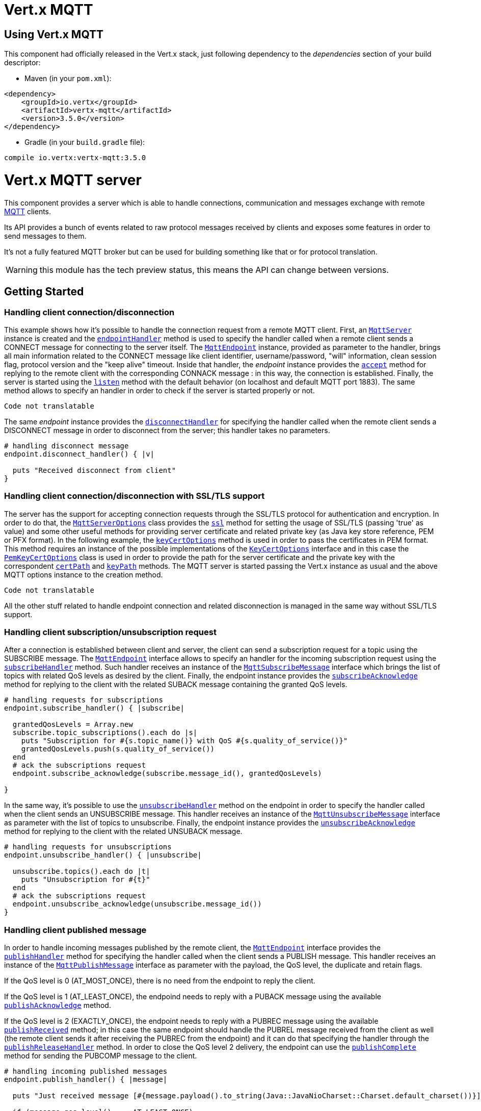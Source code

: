 = Vert.x MQTT

== Using Vert.x MQTT

This component had officially released in the Vert.x stack, just following dependency to the _dependencies_ section
of your build descriptor:

* Maven (in your `pom.xml`):

[source,xml,subs="+attributes"]
----
<dependency>
    <groupId>io.vertx</groupId>
    <artifactId>vertx-mqtt</artifactId>
    <version>3.5.0</version>
</dependency>
----

* Gradle (in your `build.gradle` file):

[source,groovy,subs="+attributes"]
----
compile io.vertx:vertx-mqtt:3.5.0
----

= Vert.x MQTT server

This component provides a server which is able to handle connections, communication and messages exchange with remote
link:http://mqtt.org/[MQTT] clients.

Its API provides a bunch of events related to raw protocol messages received by
clients and exposes some features in order to send messages to them.

It's not a fully featured MQTT broker but can be used for building something like that or for protocol translation.

WARNING: this module has the tech preview status, this means the API can change between versions.

== Getting Started

=== Handling client connection/disconnection

This example shows how it's possible to handle the connection request from a remote MQTT client. First, an
`link:../../yardoc/VertxMqttServer/MqttServer.html[MqttServer]` instance is created and the `link:../../yardoc/VertxMqttServer/MqttServer.html#endpoint_handler-instance_method[endpointHandler]` method is used to specify the handler called
when a remote client sends a CONNECT message for connecting to the server itself. The `link:../../yardoc/VertxMqttServer/MqttEndpoint.html[MqttEndpoint]`
instance, provided as parameter to the handler, brings all main information related to the CONNECT message like client identifier,
username/password, "will" information, clean session flag, protocol version and the "keep alive" timeout.
Inside that handler, the _endpoint_ instance provides the `link:../../yardoc/VertxMqttServer/MqttEndpoint.html#accept-instance_method[accept]` method
for replying to the remote client with the corresponding CONNACK message : in this way, the connection is established.
Finally, the server is started using the `link:../../yardoc/VertxMqttServer/MqttServer.html#listen-instance_method[listen]` method with
the default behavior (on localhost and default MQTT port 1883). The same method allows to specify an handler in order
to check if the server is started properly or not.

[source,ruby]
----
Code not translatable
----

The same _endpoint_ instance provides the `link:../../yardoc/VertxMqttServer/MqttEndpoint.html#disconnect_handler-instance_method[disconnectHandler]`
for specifying the handler called when the remote client sends a DISCONNECT message in order to disconnect from the server;
this handler takes no parameters.

[source,ruby]
----

# handling disconnect message
endpoint.disconnect_handler() { |v|

  puts "Received disconnect from client"
}

----

=== Handling client connection/disconnection with SSL/TLS support

The server has the support for accepting connection requests through the SSL/TLS protocol for authentication and encryption.
In order to do that, the `link:../dataobjects.html#MqttServerOptions[MqttServerOptions]` class provides the `link:../dataobjects.html#MqttServerOptions#set_ssl-instance_method[ssl]` method
for setting the usage of SSL/TLS (passing 'true' as value) and some other useful methods for providing server certificate and
related private key (as Java key store reference, PEM or PFX format). In the following example, the
`link:../dataobjects.html#MqttServerOptions#set_key_cert_options-instance_method[keyCertOptions]` method is used in order to
pass the certificates in PEM format. This method requires an instance of the possible implementations of the
`link:unavailable[KeyCertOptions]` interface and in this case the `link:../../vertx-core/dataobjects.html#PemKeyCertOptions[PemKeyCertOptions]` class
is used in order to provide the path for the server certificate and the private key with the correspondent
`link:../../vertx-core/dataobjects.html#PemKeyCertOptions#set_cert_path-instance_method[certPath]` and
`link:../../vertx-core/dataobjects.html#PemKeyCertOptions#set_key_path-instance_method[keyPath]` methods.
The MQTT server is started passing the Vert.x instance as usual and the above MQTT options instance to the creation method.

[source,ruby]
----
Code not translatable
----

All the other stuff related to handle endpoint connection and related disconnection is managed in the same way without SSL/TLS support.

=== Handling client subscription/unsubscription request

After a connection is established between client and server, the client can send a subscription request for a topic
using the SUBSCRIBE message. The `link:../../yardoc/VertxMqttServer/MqttEndpoint.html[MqttEndpoint]` interface allows to specify an handler for the
incoming subscription request using the `link:../../yardoc/VertxMqttServer/MqttEndpoint.html#subscribe_handler-instance_method[subscribeHandler]` method.
Such handler receives an instance of the `link:../../yardoc/VertxMqttServer/MqttSubscribeMessage.html[MqttSubscribeMessage]` interface which brings
the list of topics with related QoS levels as desired by the client.
Finally, the endpoint instance provides the `link:../../yardoc/VertxMqttServer/MqttEndpoint.html#subscribe_acknowledge-instance_method[subscribeAcknowledge]` method
for replying to the client with the related SUBACK message containing the granted QoS levels.

[source,ruby]
----

# handling requests for subscriptions
endpoint.subscribe_handler() { |subscribe|

  grantedQosLevels = Array.new
  subscribe.topic_subscriptions().each do |s|
    puts "Subscription for #{s.topic_name()} with QoS #{s.quality_of_service()}"
    grantedQosLevels.push(s.quality_of_service())
  end
  # ack the subscriptions request
  endpoint.subscribe_acknowledge(subscribe.message_id(), grantedQosLevels)

}

----

In the same way, it's possible to use the `link:../../yardoc/VertxMqttServer/MqttEndpoint.html#unsubscribe_handler-instance_method[unsubscribeHandler]` method
on the endpoint in order to specify the handler called when the client sends an UNSUBSCRIBE message. This handler receives
an instance of the `link:../../yardoc/VertxMqttServer/MqttUnsubscribeMessage.html[MqttUnsubscribeMessage]` interface as parameter with the list of topics to unsubscribe.
Finally, the endpoint instance provides the `link:../../yardoc/VertxMqttServer/MqttEndpoint.html#unsubscribe_acknowledge-instance_method[unsubscribeAcknowledge]` method
for replying to the client with the related UNSUBACK message.

[source,ruby]
----

# handling requests for unsubscriptions
endpoint.unsubscribe_handler() { |unsubscribe|

  unsubscribe.topics().each do |t|
    puts "Unsubscription for #{t}"
  end
  # ack the subscriptions request
  endpoint.unsubscribe_acknowledge(unsubscribe.message_id())
}

----

=== Handling client published message

In order to handle incoming messages published by the remote client, the `link:../../yardoc/VertxMqttServer/MqttEndpoint.html[MqttEndpoint]` interface provides
the `link:../../yardoc/VertxMqttServer/MqttEndpoint.html#publish_handler-instance_method[publishHandler]` method for specifying the handler called
when the client sends a PUBLISH message. This handler receives an instance of the `link:../../yardoc/VertxMqttServer/MqttPublishMessage.html[MqttPublishMessage]`
interface as parameter with the payload, the QoS level, the duplicate and retain flags.

If the QoS level is 0 (AT_MOST_ONCE), there is no need from the endpoint to reply the client.

If the QoS level is 1 (AT_LEAST_ONCE), the endpoind needs to reply with a PUBACK message using the
available `link:../../yardoc/VertxMqttServer/MqttEndpoint.html#publish_acknowledge-instance_method[publishAcknowledge]` method.

If the QoS level is 2 (EXACTLY_ONCE), the endpoint needs to reply with a PUBREC message using the
available `link:../../yardoc/VertxMqttServer/MqttEndpoint.html#publish_received-instance_method[publishReceived]` method; in this case the same endpoint should handle
the PUBREL message received from the client as well (the remote client sends it after receiving the PUBREC from the endpoint)
and it can do that specifying the handler through the `link:../../yardoc/VertxMqttServer/MqttEndpoint.html#publish_release_handler-instance_method[publishReleaseHandler]` method.
In order to close the QoS level 2 delivery, the endpoint can use the `link:../../yardoc/VertxMqttServer/MqttEndpoint.html#publish_complete-instance_method[publishComplete]` method
for sending the PUBCOMP message to the client.

[source,ruby]
----

# handling incoming published messages
endpoint.publish_handler() { |message|

  puts "Just received message [#{message.payload().to_string(Java::JavaNioCharset::Charset.default_charset())}] with QoS [#{message.qos_level()}]"

  if (message.qos_level() == :AT_LEAST_ONCE)
    endpoint.publish_acknowledge(message.message_id())
  elsif (message.qos_level() == :EXACTLY_ONCE)
    endpoint.publish_release(message.message_id())
  end

}.publish_release_handler() { |messageId|

  endpoint.publish_complete(messageId)
}

----

=== Publish message to the client

The endpoint can publish a message to the remote client (sending a PUBLISH message) using the
`link:../../yardoc/VertxMqttServer/MqttEndpoint.html#publish-instance_method[publish]` method
which takes the following input parameters : the topic to publish, the payload, the QoS level, the duplicate and retain flags.

If the QoS level is 0 (AT_MOST_ONCE), the endpoint won't receiving any feedback from the client.

If the QoS level is 1 (AT_LEAST_ONCE), the endpoint needs to handle the PUBACK message received from the client
in order to receive final acknowledge of delivery. It's possible using the `link:../../yardoc/VertxMqttServer/MqttEndpoint.html#publish_acknowledge_handler-instance_method[publishAcknowledgeHandler]` method
specifying such an handler.

If the QoS level is 2 (EXACTLY_ONCE), the endpoint needs to handle the PUBREC message received from the client.
The `link:../../yardoc/VertxMqttServer/MqttEndpoint.html#publish_received_handler-instance_method[publishReceivedHandler]` method allows to specify
the handler for that. Inside that handler, the endpoint can use the `link:../../yardoc/VertxMqttServer/MqttEndpoint.html#publish_release-instance_method[publishRelease]` method
for replying to the client with the PUBREL message. The last step is to handle the PUBCOMP message received from the client
as final acknowledge for the published message; it's possible using the `link:../../yardoc/VertxMqttServer/MqttEndpoint.html#publish_completion_handler-instance_method[publishCompletionHandler]`
for specifying the handler called when the final PUBCOMP message is received.

[source,ruby]
----
require 'vertx/buffer'

# just as example, publish a message with QoS level 2
endpoint.publish("my_topic", Vertx::Buffer.buffer("Hello from the Vert.x MQTT server"), :EXACTLY_ONCE, false, false)

# specifing handlers for handling QoS 1 and 2
endpoint.publish_acknowledge_handler() { |messageId|

  puts "Received ack for message = #{messageId}"

}.publish_received_handler() { |messageId|

  endpoint.publish_release(messageId)

}.publish_completion_handler() { |messageId|

  puts "Received ack for message = #{messageId}"
}

----

=== Be notified by client keep alive

The underlying MQTT keep alive mechanism is handled by the server internally. When the CONNECT message is received,
the server takes care of the keep alive timeout specified inside that message in order to check if the client doesn't
send messages in such timeout. At same time, for every PINGREQ received, the server replies with the related PINGRESP.

Even if there is no need for the high level application to handle that, the `link:../../yardoc/VertxMqttServer/MqttEndpoint.html[MqttEndpoint]` interface
provides the `link:../../yardoc/VertxMqttServer/MqttEndpoint.html#ping_handler-instance_method[pingHandler]` method for specifying an handler
called when a PINGREQ message is received from the client. It's just a notification to the application that the client
isn't sending meaningful messages but only pings for keeping alive; in any case the PINGRESP is automatically sent
by the server internally as described above.

[source,ruby]
----

# handling ping from client
endpoint.ping_handler() { |v|

  puts "Ping received from client"
}

----

=== Closing the server

The `link:../../yardoc/VertxMqttServer/MqttServer.html[MqttServer]` interface provides the `link:../../yardoc/VertxMqttServer/MqttServer.html#close-instance_method[close]` method
that can be used for closing the server; it stops to listen for incoming connections and closes all the active connections
with remote clients. This method is asynchronous and one overload provides the possibility to specify a complention handler
that will be called when the server is really closed.

[source,ruby]
----

mqttServer.close() { |v_err,v|

  puts "MQTT server closed"
}

----

=== Automatic clean-up in verticles

If you’re creating MQTT servers from inside verticles, those servers will be automatically closed when the verticle is undeployed.

=== Scaling : sharing MQTT servers

The handlers related to the MQTT server are always executed in the same event loop thread. It means that on a system with
more cores, only one instance is deployed so only one core is used. In order to use more cores, it's possible to deploy
more instances of the MQTT server.

It's possible to do that programmatically:

[source,ruby]
----
require 'vertx-mqtt-server/mqtt_server'

(0...10).each do |i|

  mqttServer = VertxMqttServer::MqttServer.create(vertx)
  mqttServer.endpoint_handler() { |endpoint|
    # handling endpoint
  }.listen() { |ar_err,ar|

    # handling start listening
  }

end

----

or using a verticle specifying the number of instances:

[source,ruby]
----

options = {
  'instances' => 10
}
vertx.deploy_verticle("com.mycompany.MyVerticle", options)

----

What's really happen is that even only MQTT server is deployed but as incoming connections arrive, Vert.x distributes
them in a round-robin fashion to any of the connect handlers executed on different cores.

= Vert.x MQTT client

This component provides an link:http://mqtt.org/[MQTT] client which is compliant with the 3.1.1 spec. Its API provides a bunch of methods
for connecting/disconnecting to a broker, publishing messages (with all three different levels of QoS) and subscribing to topics.

WARNING: this module has the tech preview status, this means the API can change between versions.

== Getting started

=== Connect/Disconnect
The client gives you opportunity to connect to a server and disconnect from it.
Also, you could specify things like the host and port of a server you would like
to connect to passing instance of `link:../dataobjects.html#MqttClientOptions[MqttClientOptions]` as a param through constructor.

This example shows how you could connect to a server and disconnect from it using Vert.x MQTT client
and calling `link:../../yardoc/VertxMqttServer/MqttClient.html#connect-instance_method[connect]` and `link:../../yardoc/VertxMqttServer/MqttClient.html#disconnect-instance_method[disconnect]` methods.
[source,ruby]
----
require 'vertx-mqtt-server/mqtt_client'
client = VertxMqttServer::MqttClient.create(vertx)

client.connect(1883, "iot.eclipse.org") { |s_err,s|
  client.disconnect()
}

----
NOTE: default address of server provided by `link:../dataobjects.html#MqttClientOptions[MqttClientOptions]` is localhost:1883 and localhost:8883 if you are using SSL/TSL.

=== Subscribe to a topic

Now, lest go deeper and take look at this example:

[source,ruby]
----
client.publish_handler() { |s|
  puts "There are new message in topic: #{s.topic_name()}"
  puts "Content(as string) of the message: #{s.payload().to_string()}"
  puts "QoS: #{s.qos_level()}"
}.subscribe("rpi2/temp", 2)

----

Here we have the example of usage of `link:../../yardoc/VertxMqttServer/MqttClient.html#subscribe-instance_method[subscribe]` method. In order to receive messages from rpi2/temp topic we call `link:../../yardoc/VertxMqttServer/MqttClient.html#subscribe-instance_method[subscribe]` method.
Although, to handle received messages from server you need to provide a handler, which will be called each time you have a new messages in the topics you subscribe on.
As this example shows, handler could be provided via `link:../../yardoc/VertxMqttServer/MqttClient.html#publish_handler-instance_method[publishHandler]` method.

=== Publishing message to a topic

If you would like to publish some message into topic then `link:../../yardoc/VertxMqttServer/MqttClient.html#publish-instance_method[publish]` should be called.
Let's take a look at the example:
[source,ruby]
----
require 'vertx/buffer'
client.publish("temperature", Vertx::Buffer.buffer("hello"), :AT_LEAST_ONCE, false, false)

----
In the example we send message to topic with name "temperature".

=== Keep connection with server alive
In order to keep connection with server you should time to time send something to server otherwise server will close the connection.
The right way to keep connection alive is a `link:../../yardoc/VertxMqttServer/MqttClient.html#ping-instance_method[ping]` method.

IMPORTANT: by default you client keep connections with server automatically. That means that you don't need to call `link:../../yardoc/VertxMqttServer/MqttClient.html#ping-instance_method[ping]` in order to keep connections with server.
The `link:../../yardoc/VertxMqttServer/MqttClient.html[MqttClient]` will do it for you.

If you want to disable this feature then you should call `link:../dataobjects.html#MqttClientOptions#set_auto_keep_alive-instance_method[autoKeepAlive]` with `false` as argument:
[source,ruby]
----
options['autoKeepAlive'] = false

----

=== Be notified when
* publish is completed
+
You could provide handler by calling `link:../../yardoc/VertxMqttServer/MqttClient.html#publish_completion_handler-instance_method[publishCompletionHandler]`. The handler will be called each time publish is completed.
This one is pretty useful because you could see the packetId of just received PUBACK or PUBCOMP packet.
[source,ruby]
----
require 'vertx/buffer'
client.publish_completion_handler() { |id|
  puts "Id of just received PUBACK or PUBCOMP packet is #{id}"
}.publish("hello", Vertx::Buffer.buffer("hello"), :EXACTLY_ONCE, false, false).publish("hello", Vertx::Buffer.buffer("hello"), :AT_LEAST_ONCE, false, false).publish("hello", Vertx::Buffer.buffer("hello"), :AT_LEAST_ONCE, false, false)


----
WARNING: The handler WILL NOT BE CALLED if sent publish packet with QoS=0.

* subscribe completed
+
[source,ruby]
----
client.subscribe_completion_handler() { |mqttSubAckMessage|
  puts "Id of just received SUBACK packet is #{mqttSubAckMessage.message_id()}"
  mqttSubAckMessage.granted_qo_s_levels().each do |s|
    if (s == 128)
      puts "Failure"
    else
      puts "Success. Maximum QoS is #{s}"
    end
  end
}.subscribe("temp", 1).subscribe("temp2", 2)

----

* unsubscribe completed
+
[source,ruby]
----
client.unsubscribe_completion_handler() { |id|
  puts "Id of just received UNSUBACK packet is #{id}"
}.subscribe("temp", 1).unsubscribe("temp")

----
* unsubscribe sent
+
[source,ruby]
----
Code not translatable
----

* PINGRESP received
+
[source,ruby]
----
client.ping_response_handler() { |s|
  #The handler will be called time to time by default
  puts "We have just received PINGRESP packet"
}

----